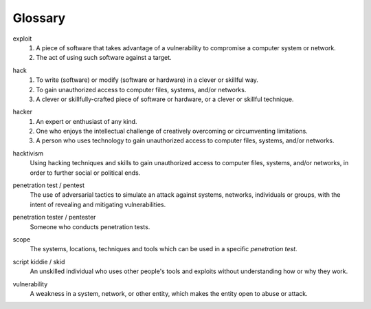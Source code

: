 Glossary
========

exploit
  1. A piece of software that takes advantage of a vulnerability to compromise a computer system or network.
  2. The act of using such software against a target.

.. index:: !exploit


hack
  1. To write (software) or modify (software or hardware) in a clever or skillful way.
  2. To gain unauthorized access to computer files, systems, and/or networks.
  3. A clever or skillfully-crafted piece of software or hardware, or a clever or skillful technique.

.. index:: !hack


hacker
  1. An expert or enthusiast of any kind.
  2. One who enjoys the intellectual challenge of creatively overcoming or circumventing limitations.
  3. A person who uses technology to gain unauthorized access to computer files, systems, and/or networks.

.. index:: !hacker


hacktivism
  Using hacking techniques and skills to gain unauthorized access to computer files, systems, and/or networks, in order to further social or political ends.

.. index:: !hacktivism


penetration test / pentest
  The use of adversarial tactics to simulate an attack against systems, networks, individuals or groups, with the intent of revealing and mitigating vulnerabilities.

.. index:: !penetration test


penetration tester / pentester
  Someone who conducts penetration tests.

.. index:: !penetration tester


scope
  The systems, locations, techniques and tools which can be used in a specific `penetration test`.

.. index:: !scope


script kiddie / skid
  An unskilled individual who uses other people's tools and exploits without understanding how or why they work.

.. index:: !script kiddie


vulnerability
  A weakness in a system, network, or other entity, which makes the entity open to abuse or attack.

.. index:: !vulnerability
